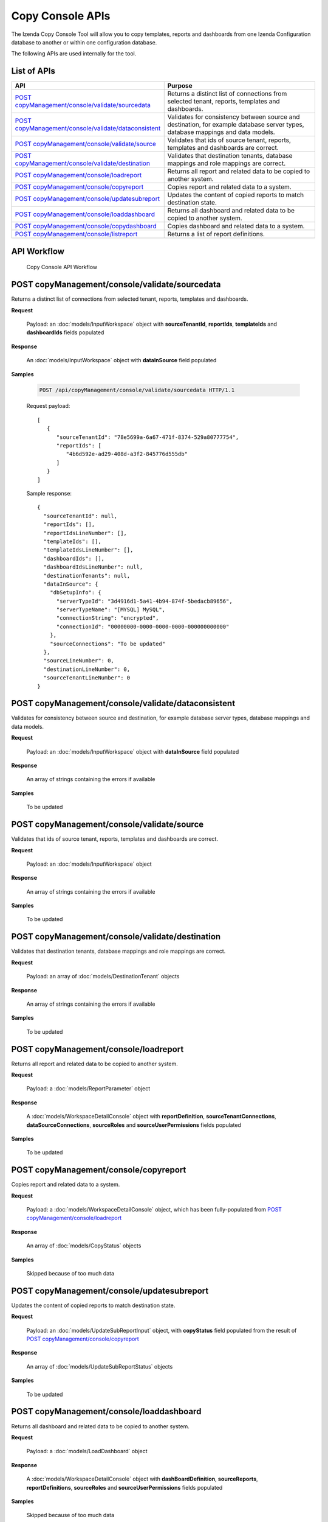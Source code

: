 

============================
Copy Console APIs
============================

The Izenda Copy Console Tool will allow you to copy templates, reports and dashboards from one Izenda Configuration database to another or within one configuration database.

The following APIs are used internally for the tool.

List of APIs
------------

.. list-table::
   :class: apitable
   :widths: 35 65
   :header-rows: 1

   * - API
     - Purpose
   * - `POST copyManagement/console/validate/sourcedata`_
     - Returns a distinct list of connections from selected tenant, reports, templates and dashboards.
   * - `POST copyManagement/console/validate/dataconsistent`_
     - Validates for consistency between source and destination, for example database server types, database mappings and data models.
   * - `POST copyManagement/console/validate/source`_
     - Validates that ids of source tenant, reports, templates and dashboards are correct.
   * - `POST copyManagement/console/validate/destination`_
     - Validates that destination tenants, database mappings and role mappings are correct.
   * - `POST copyManagement/console/loadreport`_
     - Returns all report and related data to be copied to another system.
   * - `POST copyManagement/console/copyreport`_
     - Copies report and related data to a system.
   * - `POST copyManagement/console/updatesubreport`_
     - Updates the content of copied reports to match destination state.
   * - `POST copyManagement/console/loaddashboard`_
     - Returns all dashboard and related data to be copied to another system.
   * - `POST copyManagement/console/copydashboard`_
     - Copies dashboard and related data to a system.
   * - `POST copyManagement/console/listreport`_
     - Returns a list of report definitions.

API Workflow
---------------

.. figure:: /_static/images/Copy_Console_API_Workflow.png
   :width: 428px

   Copy Console API Workflow

POST copyManagement/console/validate/sourcedata
--------------------------------------------------------------

Returns a distinct list of connections from selected tenant, reports, templates and dashboards.

**Request**

    Payload: an :doc:`models/InputWorkspace` object with **sourceTenantId**, **reportIds**, **templateIds** and **dashboardIds** fields populated

**Response**

    An :doc:`models/InputWorkspace` object with **dataInSource** field populated

**Samples**

   .. code-block:: http

      POST /api/copyManagement/console/validate/sourcedata HTTP/1.1

   Request payload::

      [
         {
            "sourceTenantId": "78e5699a-6a67-471f-8374-529a80777754",
            "reportIds": [
               "4b6d592e-ad29-408d-a3f2-845776d555db"
            ]
         }
      ]

   Sample response::

      {
        "sourceTenantId": null,
        "reportIds": [],
        "reportIdsLineNumber": [],
        "templateIds": [],
        "templateIdsLineNumber": [],
        "dashboardIds": [],
        "dashboardIdsLineNumber": null,
        "destinationTenants": null,
        "dataInSource": {
          "dbSetupInfo": {
            "serverTypeId": "3d4916d1-5a41-4b94-874f-5bedacb89656",
            "serverTypeName": "[MYSQL] MySQL",
            "connectionString": "encrypted",
            "connectionId": "00000000-0000-0000-0000-000000000000"
          },
          "sourceConnections": "To be updated"
        },
        "sourceLineNumber": 0,
        "destinationLineNumber": 0,
        "sourceTenantLineNumber": 0
      }

POST copyManagement/console/validate/dataconsistent
--------------------------------------------------------------

Validates for consistency between source and destination, for example database server types, database mappings and data models.

**Request**

    Payload: an :doc:`models/InputWorkspace` object with **dataInSource** field populated

**Response**

    An array of strings containing the errors if available

**Samples**

   To be updated

POST copyManagement/console/validate/source
--------------------------------------------------------------

Validates that ids of source tenant, reports, templates and dashboards are correct.

**Request**

    Payload: an :doc:`models/InputWorkspace` object

**Response**

    An array of strings containing the errors if available

**Samples**

   To be updated

POST copyManagement/console/validate/destination
--------------------------------------------------------------

Validates that destination tenants, database mappings and role mappings are correct.

**Request**

    Payload: an array of :doc:`models/DestinationTenant` objects

**Response**

    An array of strings containing the errors if available

**Samples**

   To be updated

POST copyManagement/console/loadreport
--------------------------------------------------------------

Returns all report and related data to be copied to another system.

**Request**

    Payload: a :doc:`models/ReportParameter` object

**Response**

    A :doc:`models/WorkspaceDetailConsole` object with **reportDefinition**, **sourceTenantConnections**, **dataSourceConnections**, **sourceRoles** and **sourceUserPermissions** fields populated

**Samples**

   To be updated

POST copyManagement/console/copyreport
--------------------------------------------------------------

Copies report and related data to a system.

**Request**

    Payload: a :doc:`models/WorkspaceDetailConsole` object, which has been fully-populated from `POST copyManagement/console/loadreport`_

**Response**

    An array of :doc:`models/CopyStatus` objects

**Samples**

   Skipped because of too much data

POST copyManagement/console/updatesubreport
--------------------------------------------------------------

Updates the content of copied reports to match destination state.

**Request**

    Payload: an :doc:`models/UpdateSubReportInput` object, with **copyStatus** field populated from the result of `POST copyManagement/console/copyreport`_

**Response**

    An array of :doc:`models/UpdateSubReportStatus` objects

**Samples**

   To be updated

POST copyManagement/console/loaddashboard
--------------------------------------------------------------

Returns all dashboard and related data to be copied to another system.

**Request**

    Payload: a :doc:`models/LoadDashboard` object

**Response**

    A :doc:`models/WorkspaceDetailConsole` object with **dashBoardDefinition**, **sourceReports**, **reportDefinitions**, **sourceRoles** and **sourceUserPermissions** fields populated

**Samples**

   Skipped because of too much data

POST copyManagement/console/copydashboard
--------------------------------------------------------------

Copies dashboard and related data to a system.

**Request**

    Payload: a fully-populated  :doc:`models/WorkspaceDetailConsole` object

**Response**

    An array of :doc:`models/CopyStatus` objects

**Samples**

   Skipped because of too much data

POST copyManagement/console/listreport
--------------------------------------------------------------

Returns a list of report definitions.

**Request**

    Payload: an array of :doc:`models/ReportKey` objects

**Response**

    An array of :doc:`models/ReportDefinition` objects

**Samples**

   To be updated
